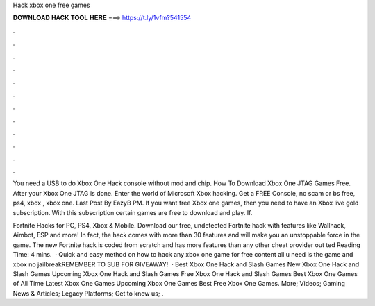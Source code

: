 Hack xbox one free games



𝐃𝐎𝐖𝐍𝐋𝐎𝐀𝐃 𝐇𝐀𝐂𝐊 𝐓𝐎𝐎𝐋 𝐇𝐄𝐑𝐄 ===> https://t.ly/1vfm?541554



.



.



.



.



.



.



.



.



.



.



.



.

You need a USB to do Xbox One Hack console without mod and chip. How To Download Xbox One JTAG Games Free. After your Xbox One JTAG is done. Enter the world of Microsoft Xbox hacking. Get a FREE Console, no scam or bs free, ps4, xbox , xbox one. Last Post By EazyB PM. If you want free Xbox one games, then you need to have an Xbox live gold subscription. With this subscription certain games are free to download and play. If.

Fortnite Hacks for PC, PS4, Xbox & Mobile. Download our free, undetected Fortnite hack with features like Wallhack, Aimbot, ESP and more! In fact, the hack comes with more than 30 features and will make you an unstoppable force in the game. The new Fortnite hack is coded from scratch and has more features than any other cheat provider out ted Reading Time: 4 mins.  · Quick and easy method on how to hack any xbox one game for free content all u need is the game and xbox no jailbreakREMEMBER TO SUB FOR GIVEAWAY!  · Best Xbox One Hack and Slash Games New Xbox One Hack and Slash Games Upcoming Xbox One Hack and Slash Games Free Xbox One Hack and Slash Games Best Xbox One Games of All Time Latest Xbox One Games Upcoming Xbox One Games Best Free Xbox One Games. More; Videos; Gaming News & Articles; Legacy Platforms; Get to know us; .

